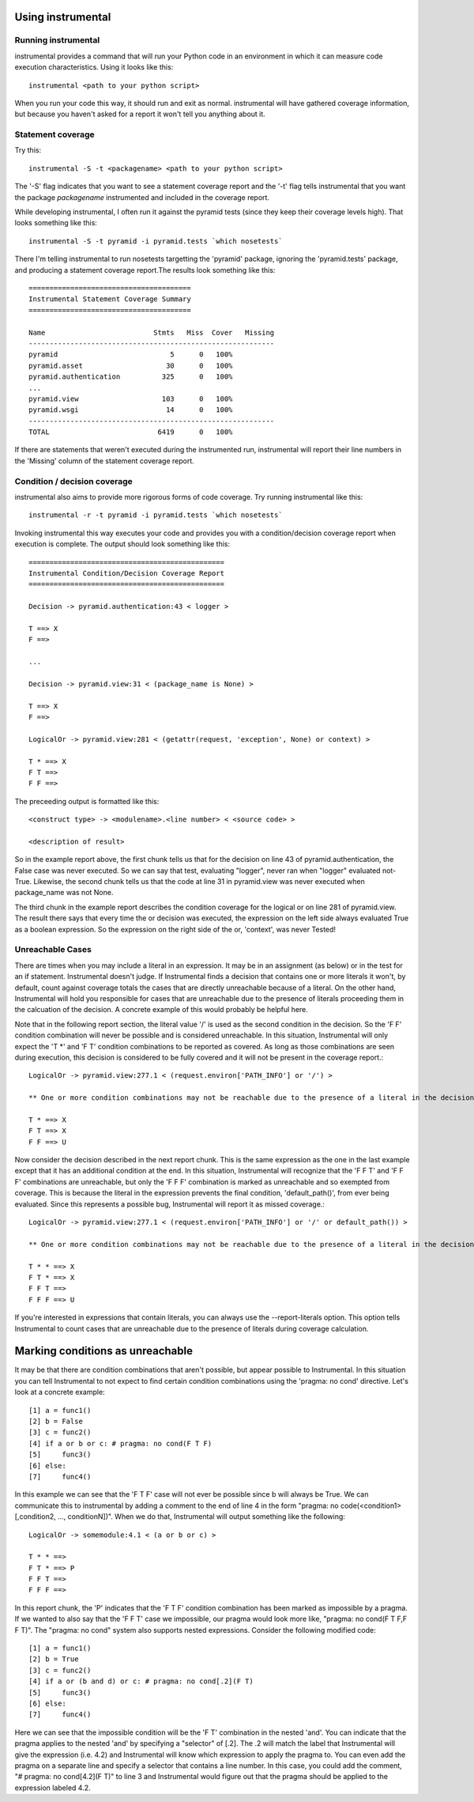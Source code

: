 Using instrumental
==================

Running instrumental
--------------------

instrumental provides a command that will run your Python code in an environment in which it can measure code execution characteristics. Using it looks like this::

  instrumental <path to your python script>

When you run your code this way, it should run and exit as normal. instrumental will have gathered coverage information, but because you haven't asked for a report it won't tell you anything about it. 

Statement coverage
------------------

Try this::

  instrumental -S -t <packagename> <path to your python script>

The '-S' flag indicates that you want to see a statement coverage report and the '-t' flag tells instrumental that you want the package `packagename` instrumented and included in the coverage report.

While developing instrumental, I often run it against the pyramid tests (since they keep their coverage levels high). That looks something like this::

  instrumental -S -t pyramid -i pyramid.tests `which nosetests`

There I'm telling instrumental to run nosetests targetting the 'pyramid' package, ignoring the 'pyramid.tests' package, and producing a statement coverage report.The results look something like this::

  =======================================
  Instrumental Statement Coverage Summary
  =======================================
  
  Name                          Stmts   Miss  Cover   Missing
  -----------------------------------------------------------
  pyramid                           5      0   100%   
  pyramid.asset                    30      0   100%   
  pyramid.authentication          325      0   100%   
  ...
  pyramid.view                    103      0   100%   
  pyramid.wsgi                     14      0   100%   
  -----------------------------------------------------------
  TOTAL                          6419      0   100%

If there are statements that weren't executed during the instrumented run, instrumental will report their line numbers in the 'Missing' column of the statement coverage report.

Condition / decision coverage
-----------------------------

instrumental also aims to provide more rigorous forms of code coverage. Try running instrumental like this::

  instrumental -r -t pyramid -i pyramid.tests `which nosetests`

Invoking instrumental this way executes your code and provides you with a condition/decision coverage report
when execution is complete. The output should look something like this::

  ===============================================
  Instrumental Condition/Decision Coverage Report
  ===============================================
  
  Decision -> pyramid.authentication:43 < logger >
  
  T ==> X
  F ==> 
  
  ...
  
  Decision -> pyramid.view:31 < (package_name is None) >
  
  T ==> X
  F ==> 
  
  LogicalOr -> pyramid.view:281 < (getattr(request, 'exception', None) or context) >
  
  T * ==> X
  F T ==> 
  F F ==> 

The preceeding output is formatted like this::

  <construct type> -> <modulename>.<line number> < <source code> >
  
  <description of result>

So in the example report above, the first chunk tells us that for the decision on line 43 of pyramid.authentication, 
the False case was never executed. So we can say that test, evaluating "logger", never ran when "logger" evaluated
not-True. Likewise, the second chunk tells us that the code at line 31 in pyramid.view was never executed when
package_name was not None.

The third chunk in the example report describes the condition coverage for the logical or on line 281 of
pyramid.view. The result there says that every time the or decision was executed, the expression on the left side
always evaluated True as a boolean expression. So the expression on the right side of the or, 'context', was never
Tested!

Unreachable Cases
-----------------

There are times when you may include a literal in an expression. It may be in an assignment (as below) or in the test for an if statement. Instrumental doesn't judge. If Instrumental finds a decision that contains one or more literals it won't, by default, count against coverage totals the cases that are directly unreachable because of a literal. On the other hand, Instrumental will hold you responsible for cases that are unreachable due to the presence of literals proceeding them in the calcuation of the decision. A concrete example of this would probably be helpful here.

Note that in the following report section, the literal value '/' is used as the second condition in the decision. So the 'F F' condition combination will never be possible and is considered unreachable. In this situation, Instrumental will only expect the 'T *' and 'F T' condition combinations to be reported as covered. As long as those combinations are seen during execution, this decision is considered to be fully covered and it will not be present in the coverage report.::

  LogicalOr -> pyramid.view:277.1 < (request.environ['PATH_INFO'] or '/') >
  
  ** One or more condition combinations may not be reachable due to the presence of a literal in the decision
  
  T * ==> X
  F T ==> X
  F F ==> U

Now consider the decision described in the next report chunk. This is the same expression as the one in the last example except that it has an additional condition at the end. In this situation, Instrumental will recognize that the 'F F T' and 'F F F' combinations are unreachable, but only the 'F F F' combination is marked as unreachable and so exempted from coverage. This is because the literal in the expression prevents the final condition, 'default_path()', from ever being evaluated. Since this represents a possible bug, Instrumental will report it as missed coverage.::

  LogicalOr -> pyramid.view:277.1 < (request.environ['PATH_INFO'] or '/' or default_path()) >
  
  ** One or more condition combinations may not be reachable due to the presence of a literal in the decision
  
  T * * ==> X
  F T * ==> X
  F F T ==>  
  F F F ==> U

If you're interested in expressions that contain literals, you can always use the --report-literals option. This option tells Instrumental to count cases that are unreachable due to the presence of literals during coverage calculation.

Marking conditions as unreachable
=================================

It may be that there are condition combinations that aren't possible, but appear possible to Instrumental. In this situation you can tell Instrumental to not expect to find certain condition combinations using the 'pragma: no cond' directive. Let's look at a concrete example::

  [1] a = func1()
  [2] b = False
  [3] c = func2()
  [4] if a or b or c: # pragma: no cond(F T F)
  [5]     func3()
  [6] else:
  [7]     func4()

In this example we can see that the 'F T F' case will not ever be possible since b will always be True. We can communicate this to instrumental by adding a comment to the end of line 4 in the form "pragma: no code(<condition1>[,condition2, ..., conditionN])". When we do that, Instrumental will output something like the following::

  LogicalOr -> somemodule:4.1 < (a or b or c) >
  
  T * * ==> 
  F T * ==> P
  F F T ==>  
  F F F ==> 

In this report chunk, the 'P' indicates that the 'F T F' condition combination has been marked as impossible by a pragma. If we wanted to also say that the 'F F T' case we impossible, our pragma would look more like, "pragma: no cond(F T F,F F T)". The "pragma: no cond" system also supports nested expressions. Consider the following modified code::

  [1] a = func1()
  [2] b = True
  [3] c = func2()
  [4] if a or (b and d) or c: # pragma: no cond[.2](F T)
  [5]     func3()
  [6] else:
  [7]     func4()

Here we can see that the impossible condition will be the 'F T' combination in the nested 'and'. You can indicate that the pragma applies to the nested 'and' by specifying a "selector" of [.2]. The .2 will match the label that Instrumental will give the expression (i.e. 4.2) and Instrumental will know which expression to apply the pragma to. You can even add the pragma on a separate line and specify a selector that contains a line number. In this case, you could add the comment, "# pragma: no cond[4.2](F T)" to line 3 and Instrumental would figure out that the pragma should be applied to the expression labeled 4.2.
